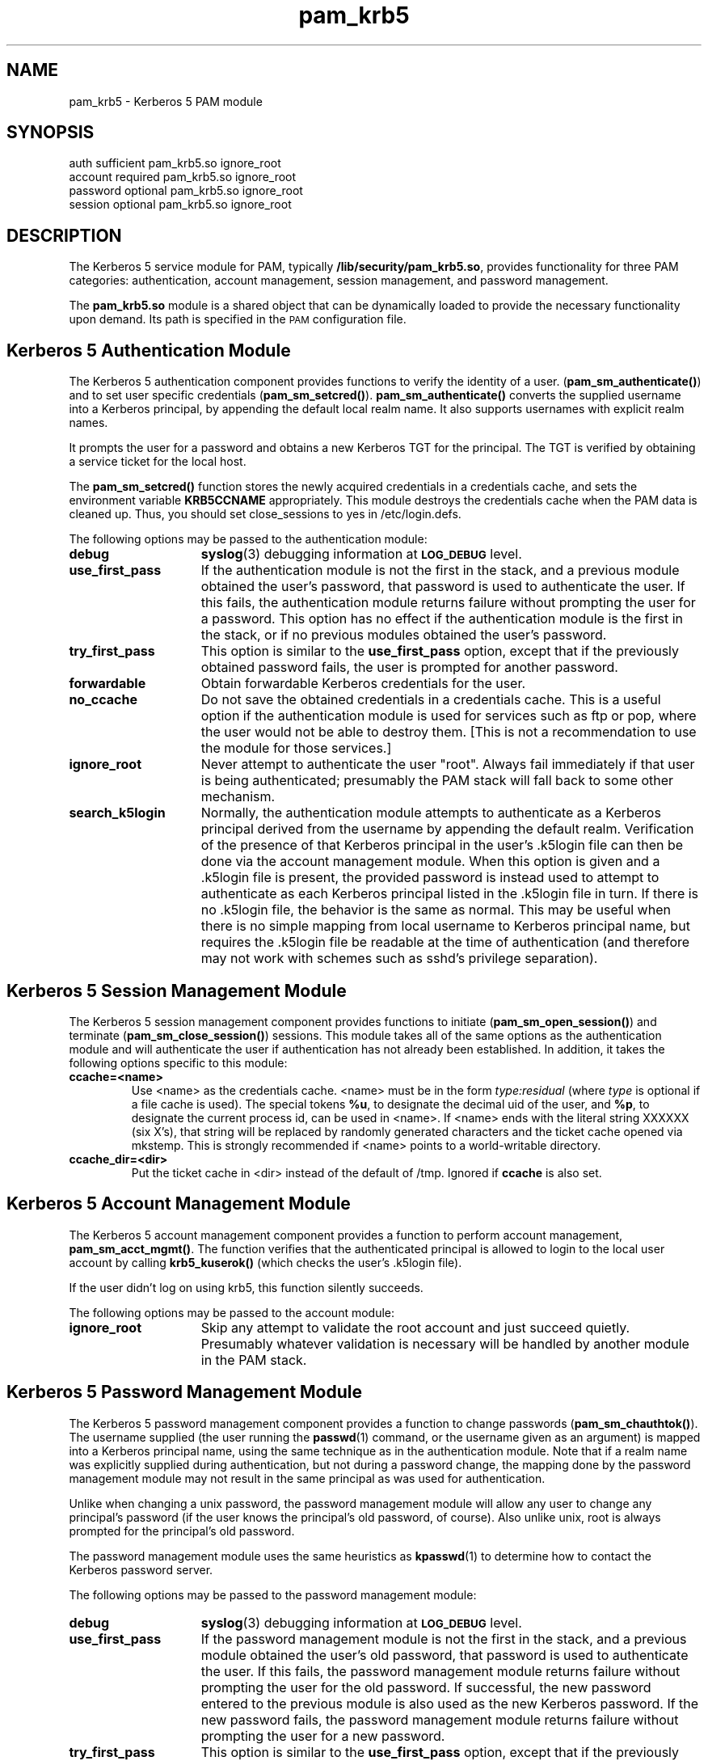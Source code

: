 .TH pam_krb5 5 "2005-11-07" "1.2.0"
.SH NAME
pam_krb5 \- Kerberos 5 PAM module
.SH SYNOPSIS
.LP
.nf
auth            sufficient      pam_krb5.so ignore_root
account         required        pam_krb5.so ignore_root
password        optional        pam_krb5.so ignore_root
session         optional        pam_krb5.so ignore_root
.fi
.LP
.SH DESCRIPTION
.IX "pam_krb5" "" "\fLpam_krb5\fP \(em Kerberos 5 PAM module"
.PP
The Kerberos 5 service module for PAM, typically
.BR /lib/security/pam_krb5.so ,
provides functionality for three PAM categories:
authentication,
account management,
session management,
and password management.
.LP
The
.B pam_krb5.so
module is a shared object
that can be dynamically loaded to provide
the necessary functionality upon demand.
Its path is specified in the
.SM PAM
configuration file.
.SH Kerberos 5 Authentication Module
The Kerberos 5 authentication component
provides functions to verify the identity of a user.
(\f3pam_sm_authenticate(\|)\f1)
and to set user specific credentials
(\f3pam_sm_setcred(\|)\f1).
.B pam_sm_authenticate(\|)
converts the supplied username into a Kerberos principal,
by appending the default local realm name.
It also supports usernames with explicit realm names.
.LP
It prompts the user for a password and obtains a new Kerberos TGT for
the principal. The TGT is verified by obtaining a service
ticket for the local host.
.LP
The
.B pam_sm_setcred(\|)
function stores the newly acquired credentials in a credentials cache,
and sets the environment variable
.B KRB5CCNAME
appropriately.  This module destroys the credentials cache when the PAM
data is cleaned up.  Thus, you should set close_sessions to yes in
/etc/login.defs.
.LP
The following options may be passed to the authentication module:
.TP 15
.B debug
.BR syslog (3)
debugging information at
.SB LOG_DEBUG
level.
.TP
.B use_first_pass
If the authentication module is not the first in the stack, and a previous
module obtained the user's password, that password is used to authenticate
the user.  If this fails, the authentication module returns failure
without prompting the user for a password.  This option has no effect if
the authentication module is the first in the stack, or if no previous
modules obtained the user's password.
.TP
.B try_first_pass
This option is similar to the
.B use_first_pass
option, except that if the previously obtained password fails, the
user is prompted for another password.
.TP
.B forwardable
Obtain forwardable Kerberos credentials for the user.
.TP
.B no_ccache
Do not save the obtained credentials in a credentials cache. This is a
useful option if the authentication module is used for services such
as ftp or pop, where the user would not be able to destroy them. [This
is not a recommendation to use the module for those services.]
.TP
.B ignore_root
Never attempt to authenticate the user "root".  Always fail immediately if
that user is being authenticated; presumably the PAM stack will fall back
to some other mechanism.
.TP
.B search_k5login
Normally, the authentication module attempts to authenticate as a Kerberos
principal derived from the username by appending the default realm.
Verification of the presence of that Kerberos principal in the user's
\&.k5login file can then be done via the account management module.  When
this option is given and a \&.k5login file is present, the provided
password is instead used to attempt to authenticate as each Kerberos
principal listed in the \&.k5login file in turn.  If there is no
\&.k5login file, the behavior is the same as normal.  This may be useful
when there is no simple mapping from local username to Kerberos principal
name, but requires the \&.k5login file be readable at the time of
authentication (and therefore may not work with schemes such as sshd's
privilege separation).
.SH Kerberos 5 Session Management Module
The Kerberos 5 session management component
provides functions to initiate
(\f3pam_sm_open_session(\|)\f1)
and terminate
(\f3pam_sm_close_session(\|)\f1)
sessions.  This module takes all of the same options as the authentication
module and will authenticate the user if authentication has not already
been established.  In addition, it takes the following options specific to
this module:
.TP
.B ccache=<name>
Use <name> as the credentials cache.  <name> must be in the form
.I type:residual
(where
.I type
is optional if a file cache is used).  The special tokens
.BR %u ,
to designate the decimal uid of the user, and
.BR %p ,
to designate the current process id, can be used in <name>.  If <name>
ends with the literal string XXXXXX (six X's), that string will be
replaced by randomly generated characters and the ticket cache opened via
mkstemp.  This is strongly recommended if <name> points to a
world-writable directory.
.TP
.B ccache_dir=<dir>
Put the ticket cache in <dir> instead of the default of /tmp.  Ignored if
.B ccache
is also set.
.SH Kerberos 5 Account Management Module
The Kerberos 5 account management component
provides a function to perform account management,
.BR pam_sm_acct_mgmt(\|) .
The function verifies that the authenticated principal is allowed
to login to the local user account by calling
.B krb5_kuserok()
(which checks the user's \&.k5login file).
.LP
If the user didn't log on using krb5, this function silently succeeds.
.LP
The following options may be passed to the account module:
.TP 15
.B ignore_root
Skip any attempt to validate the root account and just succeed quietly.
Presumably whatever validation is necessary will be handled by another
module in the PAM stack.
.SH Kerberos 5 Password Management Module
The Kerberos 5 password management component
provides a function to change passwords
(\f3pam_sm_chauthtok(\|)\f1). The username supplied (the
user running the
.BR passwd (1)
command, or the username given as an argument) is mapped into a Kerberos
principal name, using the same technique as in the authentication module.
Note that if a realm name was explicitly supplied during authentication,
but not during a password change, the mapping done by the password
management module may not result in the same principal as was used for
authentication.
.LP
Unlike when changing a unix password, the password management module will
allow any user to change any principal's password (if the user knows the
principal's old password, of course).  Also unlike unix, root is always
prompted for the principal's old password.
.LP
The password management module uses the same heuristics as
.BR kpasswd (1)
to determine how to contact the Kerberos password server.
.LP
The following options may be passed to the password management
module:
.TP 15
.B debug
.BR syslog (3)
debugging information at
.SB LOG_DEBUG
level.
.TP
.B use_first_pass
If the password management module is not the first in the stack, and a
previous module obtained the user's old password, that password is used to
authenticate the user.  If this fails, the password management module
returns failure without prompting the user for the old password.  If
successful, the new password entered to the previous module is also used
as the new Kerberos password.  If the new password fails, the password
management module returns failure without prompting the user for a new
password.
.TP
.B try_first_pass
This option is similar to the
.B use_first_pass
option, except that if the previously obtained old or new passwords fail,
the user is prompted for them.
.TP
.B ignore_root
Do not try to change passwords for the root user, just fail immediately.
.SH ENVIRONMENT
.TP "\w'.SM KRB5CCNAME\ \ 'u"
.SM KRB5CCNAME
Location of the credentials cache.
.SH FILES
.TP
/tmp/krb5cc_[uid]_[rand]
default credentials cache ([uid] is the decimal UID of the user and [rand]
is a random string).  The directory in which it is stored may be changed
with the
.B ccache_dir
option.
.TP
~/\&.k5login
file containing Kerberos principals that are allowed access.
.SH SEE ALSO
.BR kdestroy (1),
.BR passwd (1),
.BR pam (7),
.BR syslog (3).
.SH NOTES
Applications should not call
.B pam_authenticate()
more than once between calls to
.B pam_start()
and
.B pam_end()
when using the Kerberos 5 PAM module.
